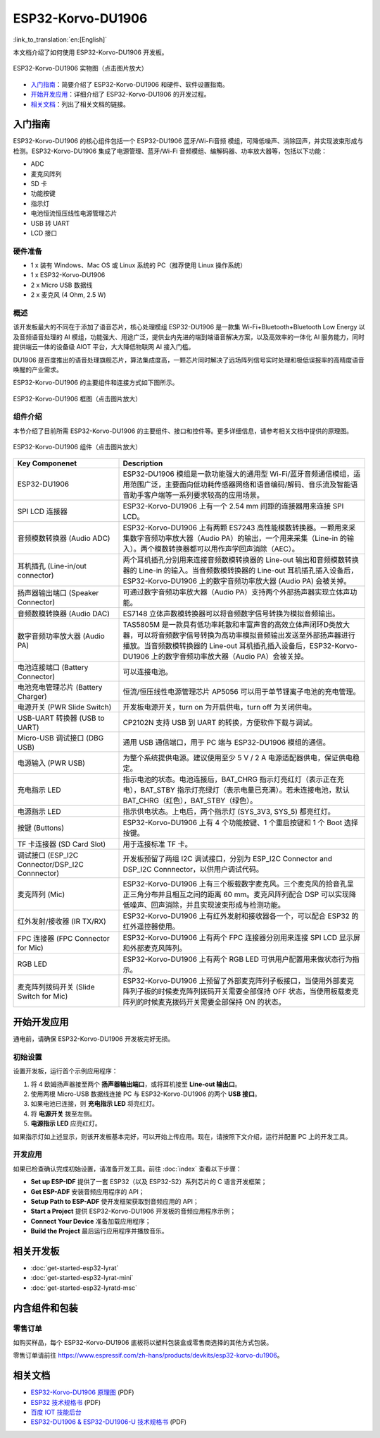 ESP32-Korvo-DU1906
===================
:link_to_translation:`en:[English]`

本文档介绍了如何使用 ESP32-Korvo-DU1906 开发板。

.. figure:: ../../_static/esp32-korvo-du1906-v1.1.png
    :align: center
    :scale: 50%
    :alt: esp32-korvo-du1906
    :figclass: align-center

    ESP32-Korvo-DU1906 实物图（点击图片放大）

- `入门指南`_：简要介绍了 ESP32-Korvo-DU1906 和硬件、软件设置指南。

- `开始开发应用`_：详细介绍了 ESP32-Korvo-DU1906 的开发过程。

- `相关文档`_：列出了相关文档的链接。

入门指南
---------

ESP32-Korvo-DU1906 的核心组件包括一个 ESP32-DU1906 蓝牙/Wi-Fi音频 模组，可降低噪声、消除回声，并实现波束形成与检测。ESP32-Korvo-DU1906 集成了电源管理、蓝牙/Wi-Fi 音频模组、编解码器、功率放大器等，包括以下功能：

* ADC
* 麦克风阵列
* SD 卡
* 功能按键
* 指示灯
* 电池恒流恒压线性电源管理芯片
* USB 转 UART
* LCD 接口


硬件准备
~~~~~~~~

* 1 x 装有 Windows、Mac OS 或 Linux 系统的 PC（推荐使用 Linux 操作系统）
* 1 x ESP32-Korvo-DU1906
* 2 x Micro USB 数据线
* 2 x 麦克风 (4 Ohm, 2.5 W)

概述
~~~~

该开发板最大的不同在于添加了语音芯片，核心处理模组 ESP32-DU1906 是一款集 Wi-Fi+Bluetooth+Bluetooth Low Energy 以及音频语音处理的 AI 模组，功能强大、用途广泛，提供业内先进的端到端语音解决方案，以及高效率的一体化 AI 服务能力，同时提供端云一体的设备级 AIOT 平台，大大降低物联网 AI 接入门槛。

DU1906 是百度推出的语音处理旗舰芯片，算法集成度高，一颗芯片同时解决了远场阵列信号实时处理和极低误报率的高精度语音唤醒的产业需求。

ESP32-Korvo-DU1906 的主要组件和连接方式如下图所示。

.. figure:: ../../_static/esp32-korvo-du1906-v1.1-block-diagram.png
    :align: center
    :scale: 50%
    :alt: esp32-korvo-du1906-block
    :figclass: align-center

    ESP32-Korvo-DU1906 框图（点击图片放大）


组件介绍
~~~~~~~~

本节介绍了目前所需 ESP32-Korvo-DU1906 的主要组件、接口和控件等。更多详细信息，请参考相关文档中提供的原理图。

.. figure:: ../../_static/esp32-korvo-du1906-v1.1-layout.png
    :align: center
    :scale: 50%
    :alt: esp32-korvo-du1906-components
    :figclass: align-center

    ESP32-Korvo-DU1906 组件（点击图片放大）

.. list-table::
   :widths: 30 70
   :header-rows: 1

   * - Key Componenet
     - Description
   * - ESP32-DU1906 
     - ESP32-DU1906 模组是一款功能强大的通用型 Wi-Fi/蓝牙音频通信模组，适用范围广泛，主要面向低功耗传感器网络和语音编码/解码、音乐流及智能语音助手客户端等一系列要求较高的应用场景。
   * - SPI LCD 连接器
     - ESP32-Korvo-DU1906 上有一个 2.54 mm 间距的连接器用来连接 SPI LCD。
   * - 音频模数转换器 (Audio ADC)
     - ESP32-Korvo-DU1906 上有两颗 ES7243 高性能模数转换器。一颗用来采集数字音频功率放大器（Audio PA）的输出，一个用来采集（Line-in 的输入）。两个模数转换器都可以用作声学回声消除（AEC）。
   * - 耳机插孔 (Line-in/out connector)
     - 两个耳机插孔分别用来连接音频数模转换器的 Line-out 输出和音频模数转换器的 Line-in 的输入。当音频数模转换器的 Line-out 耳机插孔插入设备后，ESP32-Korvo-DU1906 上的数字音频功率放大器 (Audio PA) 会被关掉。
   * - 扬声器输出端口 (Speaker Connector)
     - 可通过数字音频功率放大器（Audio PA）支持两个外部扬声器实现立体声功能。
   * - 音频数模转换器 (Audio DAC)
     - ES7148 立体声数模转换器可以将音频数字信号转换为模拟音频输出。
   * - 数字音频功率放大器 (Audio PA)
     - TAS5805M 是一款具有低功率耗散和丰富声音的高效立体声闭环D类放大器，可以将音频数字信号转换为高功率模拟音频输出发送至外部扬声器进行播放。当音频数模转换器的 Line-out 耳机插孔插入设备后，ESP32-Korvo-DU1906 上的数字音频功率放大器（Audio PA）会被关掉。
   * - 电池连接端口 (Battery Connector)
     - 可以连接电池。
   * - 电池充电管理芯片 (Battery Charger)
     - 恒流/恒压线性电源管理芯片 AP5056 可以用于单节锂离子电池的充电管理。
   * - 电源开关 (PWR Slide Switch)
     - 开发板电源开关，turn on 为开启供电，turn off 为关闭供电。
   * - USB-UART 转换器 (USB to UART)    
     - CP2102N 支持 USB 到 UART 的转换，方便软件下载与调试。
   * - Micro-USB 调试接口 (DBG USB)
     - 通用 USB 通信端口，用于 PC 端与 ESP32-DU1906 模组的通信。
   * - 电源输入 (PWR USB)
     - 为整个系统提供电源。建议使用至少 5 V / 2 A 电源适配器供电，保证供电稳定。
   * - 充电指示 LED
     - 指示电池的状态。电池连接后，BAT_CHRG 指示灯亮红灯（表示正在充电），BAT_STBY 指示灯亮绿灯（表示电量已充满）。若未连接电池，默认 BAT_CHRG（红色），BAT_STBY（绿色）。
   * - 电源指示 LED
     - 指示供电状态。上电后，两个指示灯 (SYS_3V3, SYS_5) 都亮红灯。      
   * - 按键 (Buttons)
     - ESP32-Korvo-DU1906 上有 4 个功能按键、1 个重启按键和 1 个 Boot 选择按键。
   * - TF 卡连接器 (SD Card Slot)
     - 用于连接标准 TF 卡。
   * - 调试接口 (ESP_I2C Connector/DSP_I2C Connnector)
     - 开发板预留了两组 I2C 调试接口，分别为 ESP_I2C Connector and DSP_I2C Connnector，以供用户调试代码。
   * - 麦克阵列 (Mic)
     - ESP32-Korvo-DU1906 上有三个板载数字麦克风。三个麦克风的拾音孔呈正三角分布并且相互之间的距离 60 mm。麦克风阵列配合 DSP 可以实现降低噪声、回声消除，并且实现波束形成与检测功能。     
   * - 红外发射/接收器 (IR TX/RX)
     - ESP32-Korvo-DU1906 上有红外发射和接收器各一个，可以配合 ESP32 的红外遥控器使用。
   * - FPC 连接器 (FPC Connector for Mic)
     - ESP32-Korvo-DU1906 上有两个 FPC 连接器分别用来连接 SPI LCD 显示屏和外部麦克风阵列。         
   * - RGB LED
     - ESP32-Korvo-DU1906 上有两个 RGB LED 可供用户配置用来做状态行为指示。
   * - 麦克阵列拨码开关 (Slide Switch for Mic)
     - ESP32-Korvo-DU1906 上预留了外部麦克阵列子板接口，当使用外部麦克阵列子板的时候麦克阵列拨码开关需要全部保持 OFF 状态，当使用板载麦克阵列的时候麦克拨码开关需要全部保持 ON 的状态。


开始开发应用
--------------

通电前，请确保 ESP32-Korvo-DU1906 开发板完好无损。

初始设置
~~~~~~~~

设置开发板，运行首个示例应用程序：

1. 将 4 欧姆扬声器接至两个 **扬声器输出端口**，或将耳机接至 **Line-out 输出口**。
2. 使用两根 Micro-USB 数据线连接 PC 与 ESP32-Korvo-DU1906 的两个 **USB 接口**。
3. 如果电池已连接，则 **充电指示 LED** 将亮红灯。
4. 将 **电源开关** 拨至左侧。
5. **电源指示 LED** 应亮红灯。

如果指示灯如上述显示，则该开发板基本完好，可以开始上传应用。现在，请按照下文介绍，运行并配置 PC 上的开发工具。

开发应用
~~~~~~~~~

如果已检查确认完成初始设置，请准备开发工具。前往 :doc:`index` 查看以下步骤：

* **Set up ESP-IDF** 提供了一套 ESP32（以及 ESP32-S2）系列芯片的 C 语言开发框架；
* **Get ESP-ADF** 安装音频应用程序的 API；
* **Setup Path to ESP-ADF** 使开发框架获取到音频应用的 API；
* **Start a Project** 提供 ESP32-Korvo-DU1906 开发板的音频应用程序示例；
* **Connect Your Device** 准备加载应用程序；
* **Build the Project** 最后运行应用程序并播放音乐。


相关开发板
----------

* :doc:`get-started-esp32-lyrat`
* :doc:`get-started-esp32-lyrat-mini`
* :doc:`get-started-esp32-lyratd-msc`


内含组件和包装
---------------

零售订单
~~~~~~~~

如购买样品，每个 ESP32-Korvo-DU1906 底板将以塑料包装盒或零售商选择的其他方式包装。

零售订单请前往 https://www.espressif.com/zh-hans/products/devkits/esp32-korvo-du1906。


相关文档
--------

* `ESP32-Korvo-DU1906 原理图`_ (PDF)
* `ESP32 技术规格书 <https://www.espressif.com/sites/default/files/documentation/esp32_datasheet_cn.pdf>`_ (PDF)
* `百度 IOT 技能后台 <https://cloud.baidu.com/doc/SHC/s/Gk7bh9rxo>`_
* `ESP32-DU1906 & ESP32-DU1906-U 技术规格书 <https://www.espressif.com/sites/default/files/documentation/esp32-du1906_esp32-du1906-u_datasheet_cn.pdf>`_ (PDF)

.. _ESP32-Korvo-DU1906 原理图: https://dl.espressif.com/dl/schematics/ESP32-Korvo-DU1906-schematics.pdf
